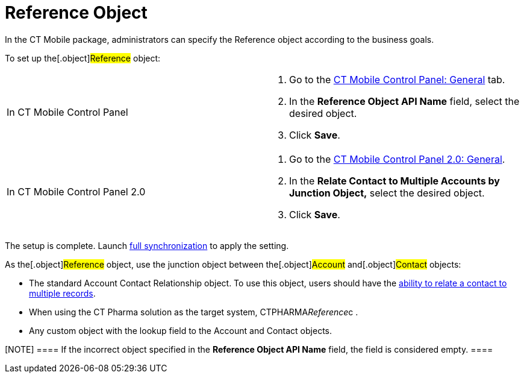= Reference Object

In the CT Mobile package, administrators can specify the
[.object]#Reference# object according to the business goals.



To set up the[.object]#Reference# object:

[width="100%",cols="50%,50%",]
|===
|In CT Mobile Control Panel a|
. Go to the xref:ct-mobile-control-panel-general#h3_494016929[CT
Mobile Control Panel: General] tab.
. In the *Reference Object API Name* field, select the desired object.
. Click *Save*.

|In CT Mobile Control Panel 2.0 a|
. Go to
the xref:ct-mobile-control-panel-general-new#h4__351797814[CT
Mobile Control Panel 2.0: General].
. In the *Relate Contact to Multiple Accounts by Junction
Object,* select the desired object.
. Click *Save*.

|===



The setup is complete. Launch xref:full-synchronization[full
synchronization] to apply the setting.



As the[.object]#Reference# object, use the junction object
between the[.object]#Account# and[.object]#Contact#
objects:

* The standard [.object]#Account Contact
Relationship# object. To use this object, users should have the
https://help.salesforce.com/s/articleView?id=sf.shared_contacts_set_up.htm&type=5[ability
to relate a contact to multiple records].
* When using the CT Pharma solution as the target
system, [.apiobject]#CTPHARMA__Reference__c# .
* Any custom object with the lookup field to
the [.object]#Account# and [.object]#Contact# objects.

[NOTE] ==== If the incorrect object specified in the *Reference
Object API Name* field, the field is considered empty. ====

ifdef::ios[]

The[.object]#Reference# object, as well as enabled or not
xref:person-accounts[Person Accounts], affects the record display.

[width="100%",cols="^16%,^12%,^12%,^12%,^12%,^12%,^12%,^12%",]
|===
a|




*Reference*

a|




*Person Accounts*

|*The CT Mobile app* | | | | |

| | a|


*The Accounts menu item*

a|


*The Contacts menu item*

|*The Calendar module* | |*The Nearby Accounts module* |

| | | | |*The Contacts tab* |*The Hierarchy View tab* |*The Accounts
tab* |*The Contacts tab*

|No |No |Accounts |Contacts |Contacts |Contacts |Accounts |Contacts

|Yes |No |Accounts |References |References |References |Accounts
|References

|No |Yes |Accounts with the inactive *Is Person Account* checkbox
|Accounts with the active *Is Person Account* checkbox |Accounts with
the active *Is Person Account* checkbox |Accounts with the active *Is
Person Account* checkbox |Accounts with the inactive *Is Person Account*
checkbox |Accounts with the active *Is Person Account* checkbox

|Yes |Yes |Accounts with the inactive *Is Person Account* checkbox
|References |References |References |Accounts with the inactive *Is
Person Account* checkbox |References
|===
